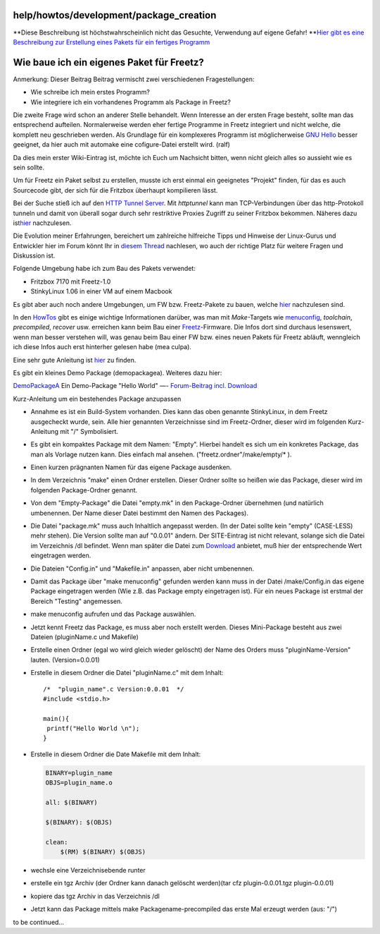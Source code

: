 help/howtos/development/package_creation
========================================
**Diese Beschreibung ist höchstwahrscheinlich nicht das Gesuchte,
Verwendung auf eigene Gefahr!
**\ `Hier gibt es eine Beschreibung zur Erstellung eines Pakets für ein
fertiges
Programm <developer_information/package_development_start.html>`__

.. _WiebaueicheineigenesPaketfürFreetz:

Wie baue ich ein eigenes Paket für Freetz?
==========================================

Anmerkung: Dieser Beitrag Beitrag vermischt zwei verschiedenen
Fragestellungen:

-  Wie schreibe ich mein erstes Programm?
-  Wie integriere ich ein vorhandenes Programm als Package in Freetz?

Die zweite Frage wird schon an anderer Stelle behandelt. Wenn Interesse
an der ersten Frage besteht, sollte man das entsprechend aufteilen.
Normalerweise werden eher fertige Programme in Freetz integriert und
nicht welche, die komplett neu geschrieben werden. Als Grundlage für ein
komplexeres Programm ist möglicherweise `​GNU
Hello <http://ftp.gnu.org/gnu/hello/hello-2.3.tar.gz>`__ besser
geeignet, da hier auch mit automake eine cofigure-Datei erstellt wird.
(ralf)

Da dies mein erster Wiki-Eintrag ist, möchte ich Euch um Nachsicht
bitten, wenn nicht gleich alles so aussieht wie es sein sollte.

Um für Freetz ein Paket selbst zu erstellen, musste ich erst einmal ein
geeignetes "Projekt" finden, für das es auch Sourcecode gibt, der sich
für die Fritzbox überhaupt kompilieren lässt.

Bei der Suche stieß ich auf den `​HTTP Tunnel
Server <http://www.nocrew.org/software/httptunnel.html>`__. Mit
*httptunnel* kann man TCP-Verbindungen über das http-Protokoll tunneln
und damit von überall sogar durch sehr restriktive Proxies Zugriff zu
seiner Fritzbox bekommen. Näheres dazu ist
`​hier <http://linuxwiki.de/HttpTunnel>`__ nachzulesen.

Die Evolution meiner Erfahrungen, bereichert um zahlreiche hilfreiche
Tipps und Hinweise der Linux-Gurus und Entwickler hier im Forum könnt
Ihr in `​diesem
Thread <http://www.ip-phone-forum.de/showthread.php?t=167980>`__
nachlesen, wo auch der richtige Platz für weitere Fragen und Diskussion
ist.

Folgende Umgebung habe ich zum Bau des Pakets verwendet:

-  Fritzbox 7170 mit Freetz-1.0
-  StinkyLinux 1.06 in einer VM auf einem Macbook

Es gibt aber auch noch andere Umgebungen, um FW bzw. Freetz-Pakete zu
bauen, welche `hier <../common/install.html>`__ nachzulesen sind.

In den `HowTos <../../howtos.html>`__ gibt es einige wichtige
Informationen darüber, was man mit *Make*-Targets wie
`menuconfig <../common/install/menuconfig.html>`__, *toolchain*,
*precompiled*, *recover* usw. erreichen kann beim Bau einer
`Freetz <../../../freetz.html>`__-Firmware. Die Infos dort sind durchaus
lesenswert, wenn man besser verstehen will, was genau beim Bau einer FW
bzw. eines neuen Pakets für Freetz abläuft, wenngleich ich diese Infos
auch erst hinterher gelesen habe (mea culpa).

Eine sehr gute Anleitung ist
`hier <developer_information/package_development_start.html>`__ zu
finden.

Es gibt ein kleines Demo Package (demopackagea). Weiteres dazu hier:

`DemoPackageA <../../../packages/DemoPackageA.html>`__ Ein Demo-Package
"Hello World" —- `​Forum-Beitrag incl.
Download <http://www.ip-phone-forum.de/showthread.php?t=177052>`__

Kurz-Anleitung um ein bestehendes Package anzupassen

-  Annahme es ist ein Build-System vorhanden. Dies kann das oben
   genannte StinkyLinux, in dem Freetz ausgecheckt wurde, sein. Alle
   hier genannten Verzeichnisse sind im Freetz-Ordner, dieser wird im
   folgenden Kurz-Anleitung mit "/" Symbolisiert.
-  Es gibt ein kompaktes Package mit dem Namen: "Empty". Hierbei handelt
   es sich um ein konkretes Package, das man als Vorlage nutzen kann.
   Dies einfach mal ansehen. ("freetz.ordner"/make/empty/\* ).
-  Einen kurzen prägnanten Namen für das eigene Package ausdenken.
-  In dem Verzeichnis "make" einen Ordner erstellen. Dieser Ordner
   sollte so heißen wie das Package, dieser wird im folgenden
   Package-Ordner genannt.
-  Von dem "Empty-Package" die Datei "empty.mk" in den Package-Ordner
   übernehmen (und natürlich umbenennen. Der Name dieser Datei bestimmt
   den Namen des Packages).
-  Die Datei "package.mk" muss auch Inhaltlich angepasst werden. (In der
   Datei sollte kein "empty" (CASE-LESS) mehr stehen). Die Version
   sollte man auf "0.0.01" ändern. Der SITE-Eintrag ist nicht relevant,
   solange sich die Datei im Verzeichnis /dl befindet. Wenn man später
   die Datei zum `Download <../../../Download.html>`__ anbietet, muß
   hier der entsprechende Wert eingetragen werden.
-  Die Dateien "Config.in" und "Makefile.in" anpassen, aber nicht
   umbenennen.
-  Damit das Package über "make menuconfig" gefunden werden kann muss in
   der Datei /make/Config.in das eigene Package eingetragen werden (Wie
   z.B. das Package empty eingetragen ist). Für ein neues Package ist
   erstmal der Bereich "Testing" angemessen.
-  make menuconfig aufrufen und das Package auswählen.
-  Jetzt kennt Freetz das Package, es muss aber noch erstellt werden.
   Dieses Mini-Package besteht aus zwei Dateien (pluginName.c und
   Makefile)
-  Erstelle einen Ordner (egal wo wird gleich wieder gelöscht) der Name
   des Orders muss "pluginName-Version" lauten. (Version=0.0.01)
-  Erstelle in diesem Ordner die Datei "pluginName.c" mit dem Inhalt:

   ::

      /*  "plugin_name".c Version:0.0.01  */
      #include <stdio.h>

      main(){
       printf("Hello World \n");
      }

-  Erstelle in diesem Ordner die Date Makefile mit dem Inhalt:

   .. code:: wiki

      BINARY=plugin_name
      OBJS=plugin_name.o

      all: $(BINARY)

      $(BINARY): $(OBJS)

      clean:
          $(RM) $(BINARY) $(OBJS)

-  wechsle eine Verzeichnisebende runter
-  erstelle ein tgz Archiv (der Ordner kann danach gelöscht werden)(tar
   cfz plugin-0.0.01.tgz plugin-0.0.01)
-  kopiere das tgz Archiv in das Verzeichnis /dl
-  Jetzt kann das Package mittels make Packagename-precompiled das erste
   Mal erzeugt werden (aus: "/")

to be continued…

